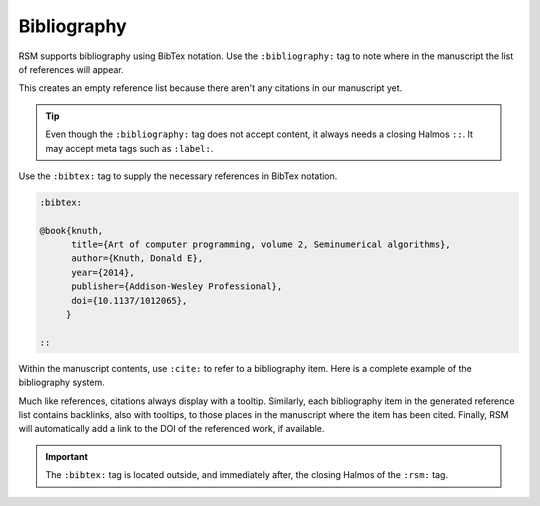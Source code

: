 .. _bibliography:

Bibliography
============

RSM supports bibliography using BibTex notation.  Use the ``:bibliography:`` tag to note
where in the manuscript the list of references will appear.

.. rsm::

   :rsm:

   # Some Section

   Some content here.

   ::

   :bibliography: ::

   ::

This creates an empty reference list because there aren't any citations in our
manuscript yet.

.. tip::

   Even though the ``:bibliography:`` tag does not accept content, it always needs a
   closing Halmos ``::``.  It may accept meta tags such as ``:label:``.

Use the ``:bibtex:`` tag to supply the necessary references in BibTex notation.

.. code-block:: text

   :bibtex:

   @book{knuth,
         title={Art of computer programming, volume 2, Seminumerical algorithms},
         author={Knuth, Donald E},
         year={2014},
         publisher={Addison-Wesley Professional},
         doi={10.1137/1012065},
        }

   ::

Within the manuscript contents, use ``:cite:`` to refer to a bibliography item.  Here is
a complete example of the bibliography system.

.. rsm::

   :rsm:

   # Some section

   Some content here :cite:knuth::.

   ::

   :bibliography: ::

   ::

   :bibtex:

   @book{knuth,
         title={Art of Computer Programming},
         author={Knuth, Donald E},
         year={2014},
         publisher={Addison-Wesley},
         doi={10.1137/1012065},
        }

   ::

Much like references, citations always display with a tooltip.  Similarly, each
bibliography item in the generated reference list contains backlinks, also with
tooltips, to those places in the manuscript where the item has been cited.  Finally, RSM
will automatically add a link to the DOI of the referenced work, if available.

.. important::

   The ``:bibtex:`` tag is located outside, and immediately after, the closing Halmos of
   the ``:rsm:`` tag.
